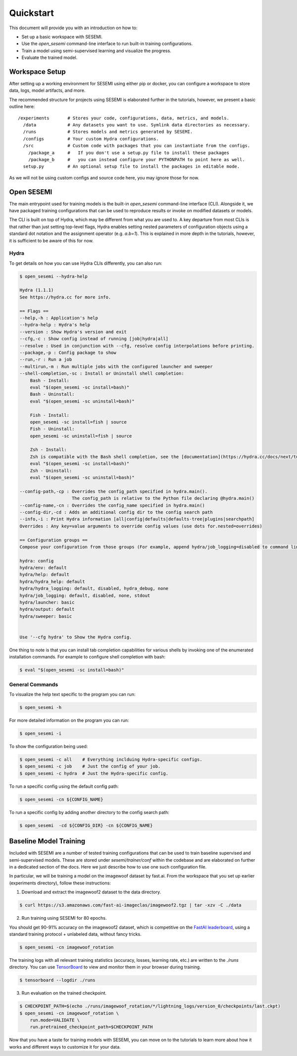 ----------
Quickstart
----------

This document will provide you with an introduction on how to:

* Set up a basic workspace with SESEMI.
* Use the `open_sesemi` command-line interface to run built-in training configurations.
* Train a model using semi-supervised learning and visualize the progress.
* Evaluate the trained model.

..
  Audience

  * Have a high-level understanding of the different components of SESEMI.
  * Have installed SESEMI in a virtual environment and made sure that it works.

  Goal

  * Users have exposure to each component described in the overview.
  * Users know about the existence of the different training configurations
    that are built-in and how to inspect them via the command line.
  * Users are familiar with training a barebones model using a built-in config end-to-end.
  * Users know about how to configure a basic workspace for using SESEMI.
  * Reference the tutorials for further details.

  Outline

  * Workspace setup.
  * open_sesemi command-line description and inspection.
  * End-to-end training of semi-supervised baseline model (imagewang? or other dataset).
  * Visualization of the training logs.
  * Evaluation on a test set.

===============
Workspace Setup
===============

After setting up a working environment for SESEMI using either pip or docker,
you can configure a workspace to store data, logs, model artifacts, and more.

The recommended structure for projects using SESEMI is elaborated further in the tutorials,
however, we present a basic outline here::

  /experiments       # Stores your code, configurations, data, metrics, and models.
    /data            # Any datasets you want to use. Symlink data directories as necessary.
    /runs            # Stores models and metrics generated by SESEMI.
    /configs         # Your custom Hydra configurations.
    /src             # Custom code with packages that you can instantiate from the configs.
      /package_a     #   If you don't use a setup.py file to install these packages
      /package_b     #   you can instead configure your PYTHONPATH to point here as well.
    setup.py         # An optional setup file to install the packages in editable mode.

As we will not be using custom configs and source code here, you may ignore those for now.

===========
Open SESEMI
===========

The main entrypoint used for training models is the built-in `open_sesemi` command-line interface (CLI).
Alongside it, we have packaged training configurations that can be used to reproduce results
or invoke on modified datasets or models.

The CLI is built on top of Hydra, which may be different from what you are used to.
A key departure from most CLIs is that rather than just setting top-level flags,
Hydra enables setting nested parameters of configuration objects using a standard dot notation and the
assignment operator (e.g. `a.b=1`). This is explained in more depth in the tutorials, however,
it is sufficient to be aware of this for now.

^^^^^
Hydra
^^^^^

To get details on how you can use Hydra CLIs differently, you can also run:

.. code-block:: bash

  $ open_sesemi --hydra-help

  Hydra (1.1.1)
  See https://hydra.cc for more info.

  == Flags ==
  --help,-h : Application's help
  --hydra-help : Hydra's help
  --version : Show Hydra's version and exit
  --cfg,-c : Show config instead of running [job|hydra|all]
  --resolve : Used in conjunction with --cfg, resolve config interpolations before printing.
  --package,-p : Config package to show
  --run,-r : Run a job
  --multirun,-m : Run multiple jobs with the configured launcher and sweeper
  --shell-completion,-sc : Install or Uninstall shell completion:
      Bash - Install:
      eval "$(open_sesemi -sc install=bash)"
      Bash - Uninstall:
      eval "$(open_sesemi -sc uninstall=bash)"

      Fish - Install:
      open_sesemi -sc install=fish | source
      Fish - Uninstall:
      open_sesemi -sc uninstall=fish | source

      Zsh - Install:
      Zsh is compatible with the Bash shell completion, see the [documentation](https://hydra.cc/docs/next/tutorials/basic/running_your_app/tab_completion#zsh-instructions) for details.
      eval "$(open_sesemi -sc install=bash)"
      Zsh - Uninstall:
      eval "$(open_sesemi -sc uninstall=bash)"

  --config-path,-cp : Overrides the config_path specified in hydra.main().
                      The config_path is relative to the Python file declaring @hydra.main()
  --config-name,-cn : Overrides the config_name specified in hydra.main()
  --config-dir,-cd : Adds an additional config dir to the config search path
  --info,-i : Print Hydra information [all|config|defaults|defaults-tree|plugins|searchpath]
  Overrides : Any key=value arguments to override config values (use dots for.nested=overrides)

  == Configuration groups ==
  Compose your configuration from those groups (For example, append hydra/job_logging=disabled to command line)

  hydra: config
  hydra/env: default
  hydra/help: default
  hydra/hydra_help: default
  hydra/hydra_logging: default, disabled, hydra_debug, none
  hydra/job_logging: default, disabled, none, stdout
  hydra/launcher: basic
  hydra/output: default
  hydra/sweeper: basic


  Use '--cfg hydra' to Show the Hydra config.

One thing to note is that you can install tab completion capabilities for various shells by invoking one
of the enumerated installation commands. For example to configure shell completion with bash:

.. code-block:: Bash

  $ eval "$(open_sesemi -sc install=bash)"

^^^^^^^^^^^^^^^^
General Commands
^^^^^^^^^^^^^^^^

To visualize the help text specific to the program you can run:

.. code-block:: bash

  $ open_sesemi -h

For more detailed information on the program you can run:

.. code-block:: bash

  $ open_sesemi -i

To show the configuration being used:

.. code-block:: bash

  $ open_sesemi -c all    # Everything inclduing Hydra-specific configs.
  $ open_sesemi -c job    # Just the config of your job.
  $ open_sesemi -c hydra  # Just the Hydra-specific config.

To run a specific config using the default config path:

.. code-block:: bash

  $ open_sesemi -cn ${CONFIG_NAME}

To run a specific config by adding another directory to the config search path:

.. code-block:: bash

  $ open_sesemi  -cd ${CONFIG_DIR} -cn ${CONFIG_NAME}

=======================
Baseline Model Training
=======================

Included with SESEMI are a number of tested training configurations that can be used to
train baseline supervised and semi-supervised models. These are stored
under `sesemi/trainer/conf` within the codebase and are elaborated on further in a dedicated section of the docs.
Here we just describe how to use one such configuration file.

In particular, we will be training a model on the imagewoof dataset by fast.ai.
From the workspace that you set up earlier (experiments directory), follow these instructions:

1. Download and extract the imagewoof2 dataset to the data directory.

.. code-block:: bash

  $ curl https://s3.amazonaws.com/fast-ai-imageclas/imagewoof2.tgz | tar -xzv -C ./data

2. Run training using SESEMI for 80 epochs.

You should get 90-91% accuracy on the imagewoof2 dataset, which is competitive on the `FastAI leaderboard <https://github.com/fastai/imagenette#imagewoof-leaderboard>`_, using a standard training protocol + unlabeled data, without fancy tricks.

.. code-block:: bash

  $ open_sesemi -cn imagewoof_rotation

The training logs with all relevant training statistics (accuracy, losses, learning rate, etc.) are written to the `./runs` directory. You can use `TensorBoard <https://www.tensorflow.org/tensorboard>`_ to view and monitor them in your browser during training.
  
.. code-block:: bash

  $ tensorboard --logdir ./runs
    
3. Run evaluation on the trained checkpoint.

.. code-block:: bash

  $ CHECKPOINT_PATH=$(echo ./runs/imagewoof_rotation/*/lightning_logs/version_0/checkpoints/last.ckpt)
  $ open_sesemi -cn imagewoof_rotation \
      run.mode=VALIDATE \
      run.pretrained_checkpoint_path=$CHECKPOINT_PATH

Now that you have a taste for training models with SESEMI, you can move on to the tutorials to
learn more about how it works and different ways to customize it for your data.